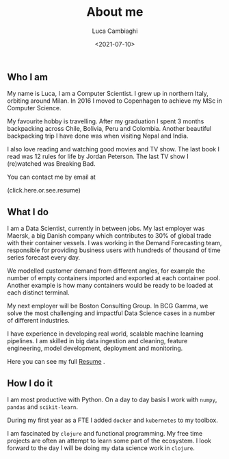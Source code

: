 #+TITLE: About me
#+SLUG: about
#+DATE: <2021-07-10>
#+AUTHOR: Luca Cambiaghi
#+OPTIONS: toc:nil num:nil
#+OPTIONS: ^:nil

** Who I am
My name is Luca, I am a Computer Scientist.
I grew up in northern Italy, orbiting around Milan.
In 2016 I moved to Copenhagen to achieve my MSc in Computer Science.

My favourite hobby is travelling.
After my graduation I spent 3 months backpacking across Chile, Bolivia, Peru and Colombia.
Another beautiful backpacking trip I have done was when visiting Nepal and India.

I also love reading and watching good movies and TV show.
The last book I read was 12 rules for life by Jordan Peterson.
The last TV show I (re)watched was Breaking Bad.

You can contact me by email at

#+HTML: <span style="cursor: pointer" onclick="this.textContent = ('luca.cambiaghi' + '@me' + String.fromCharCode(46) + 'com'); this.onclick = null; this.style.cursor='default'">(click.here.or.see.resume)</span>

** What I do
I am a Data Scientist, currently in between jobs.
My last employer was Maersk, a big Danish company which contributes to 30% of global trade with their container vessels.
I was working in the Demand Forecasting team, responsible for providing business users with hundreds of thousand of time series forecast every day.

We modelled customer demand from different angles, for example the number of empty containers imported and exported at each container pool.
Another example is how many containers would be ready to be loaded at each distinct terminal.

My next employer will be Boston Consulting Group.
In BCG Gamma, we solve the most challenging and impactful Data Science cases in a number of different industries.

I have experience in developing real world, scalable machine learning pipelines.
I am skilled in big data ingestion and cleaning, feature engineering, model development, deployment and monitoring.

Here you can see my full [[https://lucacambiaghi.com/static/resume.pdf][Resume]] .

** How I do it
I am most productive with Python.
On a day to day basis I work with ~numpy~, ~pandas~ and ~scikit-learn~.

During my first year as a FTE I added ~docker~ and ~kubernetes~ to my toolbox.

I am fascinated by ~clojure~ and functional programming.
My free time projects are often an attempt to learn some part of the ecosystem.
I look forward to the day I will be doing my data science work in ~clojure~.

